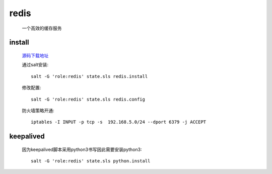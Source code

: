 redis
=======

    一个高效的缓存服务

install
---------

    `源码下载地址 <https://github.com/antirez/redis/releases>`_

    通过salt安装::

        salt -G 'role:redis' state.sls redis.install

    修改配置::

        salt -G 'role:redis' state.sls redis.config

    防火墙策略开通::

        iptables -I INPUT -p tcp -s  192.168.5.0/24 --dport 6379 -j ACCEPT


keepalived
------------

    因为keepalived脚本采用python3书写因此需要安装python3::

        salt -G 'role:redis' state.sls python.install


